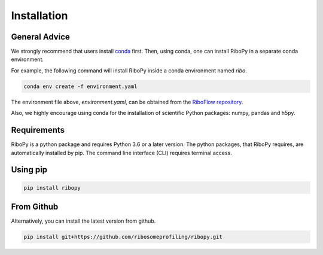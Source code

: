 Installation
============

General Advice
--------------

We strongly recommend that users install
`conda <https://conda.io/en/latest/miniconda.html>`_ first.
Then, using conda, one can install RiboPy in a separate conda environment.

For example, the following command will install RiboPy inside a conda environment named *ribo*.

.. code:: bash

      conda env create -f environment.yaml

The environment file above, `environment.yaml`, can be obtained from the
`RiboFlow repository <https://github.com/ribosomeprofiling/riboflow/blob/master/environment.yaml>`_.


Also, we highly encourage using conda for the installation of
scientific Python packages: numpy, pandas and h5py.

Requirements
------------

RiboPy is a python package and requires Python 3.6 or a later version.
The python packages, that RiboPy requires, are automatically installed
by pip. The command line interface (CLI) requires terminal access.

Using pip
---------

.. code:: bash

    pip install ribopy

From Github
-----------

Alternatively, you can install the latest version from github.

.. code:: bash

      pip install git+https://github.com/ribosomeprofiling/ribopy.git
